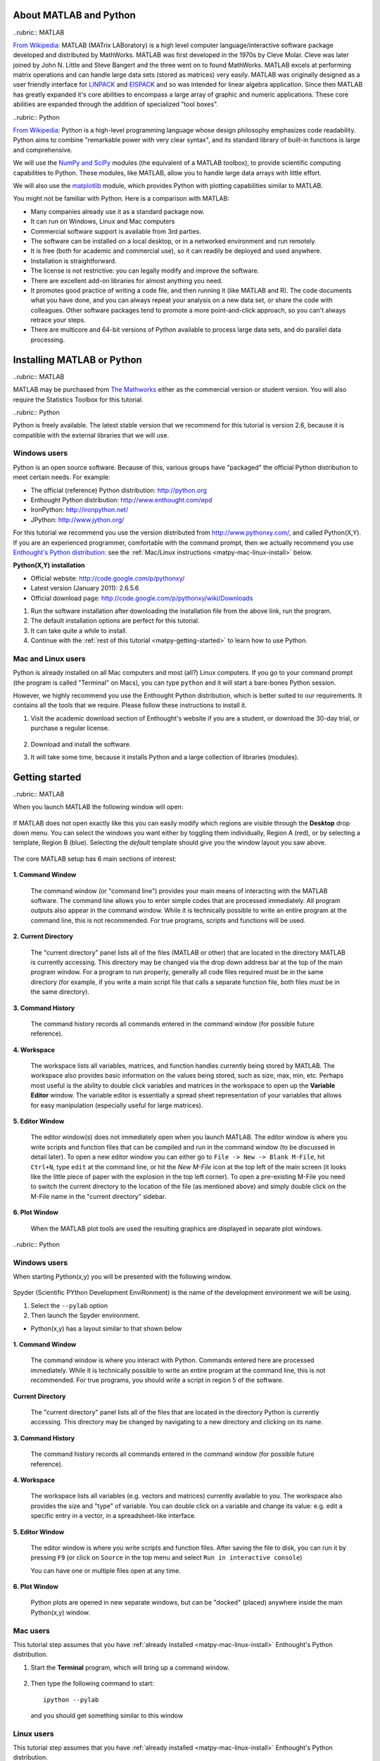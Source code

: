 About MATLAB and Python
========================

..rubric:: MATLAB


`From Wikipedia <http://en.wikipedia.org/wiki/MATLAB>`_:  MATLAB (MATrix LABoratory) is a high level computer language/interactive software package developed and distributed by MathWorks. MATLAB was first developed in the 1970s by Cleve Molar. Cleve was later joined by John N. Little and Steve Bangert and the three went on to found MathWorks. MATLAB excels at performing matrix operations and can handle large data sets (stored as matrices) very easily. MATLAB was originally designed as a user friendly interface for `LINPACK <http://en.wikipedia.org/wiki/LINPACK>`_ and `EISPACK <http://en.wikipedia.org/wiki/EISPACK>`_ and so was intended for linear algebra application. Since then MATLAB has greatly expanded it's core abilities to encompass a large array of graphic and numeric applications. These core abilities are expanded through the addition of specialized "tool boxes".

..rubric:: Python


`From Wikipedia <http://en.wikipedia.org/wiki/Python_(programming_language)>`_: Python is a high-level programming language whose design philosophy emphasizes code readability. Python aims to combine "remarkable power with very clear syntax", and its standard library of built-in functions is large and comprehensive.  

We will use the `NumPy and SciPy <http://numpy.scipy.org/>`_ modules (the equivalent of a MATLAB toolbox), to provide scientific computing capabilities to Python.  These modules, like MATLAB, allow you to handle large data arrays with little effort.  

We will also use the `matplotlib <http://matplotlib.sourceforge.net/index.html>`_ module, which provides Python with plotting capabilities similar to MATLAB.

You might not be familiar with Python.  Here is a comparison with MATLAB:

* Many companies already use it as a standard package now.
* It can run on Windows, Linux and Mac computers
* Commercial software support is available from 3rd parties.
* The software can be installed on a local desktop, or in a networked environment and run remotely.
* It is free (both for academic and commercial use), so it can readily be deployed and used anywhere.
* Installation is straightforward.
* The license is not restrictive: you can legally modify and improve the software.
* There are excellent add-on libraries for almost anything you need.
* It promotes good practice of writing a code file, and then running it (like MATLAB and R).  The code documents what you have done, and you can always repeat your analysis on a new data set, or share the code with colleagues.  Other software packages tend to promote a more point-and-click approach, so you can't always retrace your steps.
* There are multicore and 64-bit versions of Python available to process large data sets, and do parallel data processing.


Installing MATLAB or Python
=============================

..rubric:: MATLAB

MATLAB may be purchased from `The Mathworks <http://mathworks.com>`_ either as the commercial version or student version.  You will also require the Statistics Toolbox for this tutorial.

..rubric:: Python

Python is freely available. The latest stable version that we recommend for this tutorial is version 2.6, because it is compatible with the external libraries that we will use.

Windows users
^^^^^^^^^^^^^^^

Python is an open source software. Because of this, various groups have "packaged" the official Python distribution to meet certain needs. For example:

* The official (reference) Python distribution: http://python.org
* Enthought Python distribution: http://www.enthought.com/epd 
* IronPython: http://ironpython.net/
* JPython: http://www.jython.org/

For this tutorial we recommend you use the version distributed from http://www.pythonxy.com/, and called Python(X,Y).   If you are an experienced programmer, comfortable with the command prompt, then we actually recommend you use `Enthought's Python distribution <http://www.enthought.com/epd>`_: see the :ref:`Mac/Linux instructions <matpy-mac-linux-install>` below.

**Python(X,Y) installation**

* Official website: http://code.google.com/p/pythonxy/
* Latest version (January 2011): 2.6.5.6
* Official download page: http://code.google.com/p/pythonxy/wiki/Downloads

#.	Run the software installation after downloading the installation file from the above link, run the program.

#.	The default installation options are perfect for this tutorial.

#.	It can take quite a while to install.

#.	Continue with the :ref:`rest of this tutorial <matpy-getting-started>` to learn how to use Python.

.. _matpy-mac-linux-install:

Mac and Linux users
^^^^^^^^^^^^^^^^^^^^^^^^^^^^^^

Python is already installed on all Mac computers and most (all?) Linux computers. If you go to your command prompt (the program is called "Terminal" on Macs), you can type ``python`` and it will start a bare-bones Python session.

However, we highly recommend you use the Enthought Python distribution, which is better suited to our requirements. It contains all the tools that we require. Please follow these instructions to install it.

#.	Visit the academic download section of Enthought's website if you are a student, or download the 30-day trial, or purchase a regular license.

	.. figure:: images/enthought-download.png
		:scale: 100
		:align: center

	.. ucomment:: bJJ9Jd: Ut*,

#.	Download and install the software.
#.	It will take some time, because it installs Python and a large collection of libraries (modules).

.. _matpy-getting-started:

Getting started
==============================

..rubric:: MATLAB

When you launch MATLAB the following window will open:

.. figure:: images/MATLAB_start.png
	:scale: 100
	:width: 400px
	:align: center


If MATLAB does not open exactly like this you can easily modify which regions are visible through the **Desktop** drop down menu. You can select the windows you want either by toggling them individually, Region A (red), or by selecting a template, Region B (blue). Selecting the *default* template should give you the window layout you saw above.

.. figure:: images/MATLAB_Desktop_Dropdown.png
	:scale: 100
	:width: 400px
	:align: center

The core MATLAB setup has 6 main sections of interest:

.. figure:: images/MATLAB_Windows_Labeled.png
	:scale: 100
	:width: 400px
	:align: center


**1. Command Window**

	The command window (or "command line") provides your main means of interacting with the MATLAB software. The command line allows you to enter simple codes that are processed immediately. All program outputs also appear in the command window. While it is technically possible to write an entire program at the command line, this is not recommended. For true programs, scripts and functions will be used.

**2. Current Directory**	

	The "current directory" panel lists all of the files (MATLAB or other) that are located in the directory MATLAB is currently accessing. This directory may be changed via the drop down address bar at the top of the main program window. For a program to run properly, generally all code files required must be in the same directory (for example, if you write a main script file that calls a separate function file, both files must be in the same directory).

**3. Command History**

	The command history records all commands entered in the command window (for possible future reference).

**4. Workspace**

	The workspace lists all variables, matrices, and function handles currently being stored by MATLAB. The workspace also provides basic information on the values being stored, such as size, max, min, etc. Perhaps most useful is the ability to double click variables and matrices in the workspace to open up the **Variable Editor** window. The variable editor is essentially a spread sheet representation of your variables that allows for easy manipulation (especially useful for large matrices). 

**5. Editor Window**

	The editor window(s) does not immediately open when you launch MATLAB. The editor window is where you write scripts and function files that can be compiled and run in the command window (to be discussed in detail later). To open a new editor window you can either go to ``File -> New -> Blank M-File``, hit ``Ctrl+N``, type ``edit`` at the command line, or hit the *New M-File* icon at the top left of the main screen (it looks like the little piece of paper with the explosion in the top left corner). To open a pre-existing M-File you need to switch the current directory to the location of the file (as mentioned above) and simply double click on the M-File name in the "current directory" sidebar.

**6. Plot Window**

	When the MATLAB plot tools are used the resulting graphics are displayed in separate plot windows.

..rubric:: Python

Windows users
^^^^^^^^^^^^^^^^^

When starting Python(x,y) you will be presented with the following window.

.. figure:: images/start-pythonxy.jpg
	:scale: 100
	:width: 200px	
	:align: center

Spyder (Scientific PYthon Development EnviRonment) is the name of the development environment we will be using.

#.	Select the ``--pylab`` option
#.	Then launch the Spyder environment.

* Python(x,y) has a layout similar to that shown below 

	.. figure:: images/layout-pythonxy-low.jpg
		:scale: 100
		:width: 500
		:align: center
	
	
**1. Command Window**

	The command window is where you interact with Python. Commands entered here are processed immediately. While it is technically possible to write an entire program at the command line, this is not recommended. For true programs, you should write a script in region 5 of the software.

**Current Directory**

	The "current directory" panel lists all of the files that are located in the directory Python is currently accessing. This directory may be changed by navigating to a new directory and clicking on its name.

**3. Command History**
	
	The command history records all commands entered in the command window (for possible future reference).

**4. Workspace**

	The workspace lists all variables (e.g. vectors and matrices) currently available to you. The workspace also provides the size and "type" of variable.  You can double click on a variable and change its value: e.g. edit a specific entry in a vector, in a spreadsheet-like interface.

**5. Editor Window**
	
	The editor window is where you write scripts and function files.  After saving the file to disk, you can run it by pressing ``F9`` (or click on ``Source`` in the top menu and select ``Run in interactive console``)

	You can have one or multiple files open at any time.

**6. Plot Window**

	Python plots are opened in new separate windows, but can be "docked" (placed) anywhere inside the main Python(x,y) window.
	

Mac users
^^^^^^^^^^^

This tutorial step assumes that you have :ref:`already installed <matpy-mac-linux-install>` Enthought's Python distribution.

#.	Start the **Terminal** program, which will bring up a command window.
 	
	.. figure:: images/Mac-starting-the-terminal.jpg
		:scale: 100
		:align: center

	
#.	Then type the following command to start::

		ipython --pylab

	and you should get something similar to this window
	
		.. figure:: images/Ipython-mac-screenshot.jpg	
			:scale: 100
			:width: 400px
			:align: center
			
Linux users
^^^^^^^^^^^^

This tutorial step assumes that you have :ref:`already installed <matpy-mac-linux-install>` Enthought's Python distribution.

I expect you know how to start your shell, e.g. the ``bash`` shell.  Once you are in the shell, just type::

	ipython --pylab

and you should get something similar to this window (screen shot from Ubuntu Linux):

	.. figure:: images/Ipython-ubuntu-screenshot.jpg
		:scale: 100
		:width: 400px
		:align: center

where you can type in Python commands.

My first program: creating a plot
===================================

In this part of the tutorial you are required to create a plot with 10 points (a vector), consisting of the numbers :math:`x = [0, 2, 4, ... 18]`. Then we will also create a corresponding vector :math:`y = (x-8)^2 - 40` and plot these :math:`(x,y)` points, pairwise, on a plot.

.. rubric:: MATLAB

There are several ways we can create our vector :math:`x` in MATLAB.

.. code-block:: matlab

	>> x = [0 2 4 6 8 10 12 14 16 18];
	>> x = [0, 2, 4, 6, 8, 10, 12, 14, 16, 18];
	>> x = linspace(0, 18, 10); % easiest method
	>> x
	x =
	     0     2     4     6     8    10    12    14    16    18

Now create the corresponding :math:`y`-vector using MATLAB's ability to do vector operations.  We can write

.. code-block:: matlab

	>> y = (x-8).^2 - 40;
	>> y
	y =
	    24    -4   -24   -36   -40   -36   -24    -4    24    60

**Note**: that we must use ``.^`` to calculate the exponent.  If you just write ``^`` by itself, MATLAB will assume you want to calculate the matrix exponent, which is defined quite differently.  In fact, any *element-by-element* calculation must use the "." notation to tell MATLAB *not* to use its default **matrix** calculations. For example, use ``.*`` for element-by-element matrix multiplication.  

.. rubric:: Python

There are several ways we can create our vector :math:`x` in Python. 

.. code-block:: python

	import numpy as np

	>>> x = np.array([0, 2, 4, 6, 8, 10, 12, 14, 16, 18])
	>>> x = np.linspace(0, 18, 10)   # easiest method
	>>> x
	array([ 0,  2,  4,  6,  8, 10, 12, 14, 16, 18])

Now create the corresponding :math:`y`-vector:

.. code-block:: python

	>>> y = (x-8) ** 2 - 40  
	>>> y
	array([ 24.,  -4., -24., -36., -40., -36., -24.,  -4.,  24.,  60.])


We raise a variable to a power using the ``**`` notation; the ``^`` operator means something else in Python.

.. note:: Key difference 

	* In MATLAB, everything is a matrix calculation, by default. 
	* In Python's NumPy library (``numpy``), everything is an element-by-element calculation, by default.

Finally, we are ready to plot these :math:`(x,y)` points.  Notice that the code is *nearly* identical between MATLAB and Python

.. code-block:: matlab

	plot(x, y, '.-')
	grid on
	xlabel('x')
	ylabel('y')
	title('A plot of y = (x-8)^2 - 40')

.. figure:: images/Matlab-first-plot.jpg
	:scale: 100
	:width: 400px
	:align: center

.. code-block:: python

	from matplotlib.pylab import *
	plot(x, y, '.-')
	grid('on')  # <--- it is a function in Python, so add ()
	xlabel('x')
	ylabel('y')
	title('A plot of y = (x-8)^2 - 40')

.. figure:: images/Python-first-plot.jpg
	:scale: 100
	:width: 400px
	:align: center

.. note:: Python users

	Nearly every Python script in this tutorial will start with the following two lines:
	
	.. code-block:: python
	
		import numpy as np
		from matplotlib.pylab import *

	The reason for ``import`` is due to a technical issue related to `Python namespaces <http://bytebaker.com/2008/07/30/python-namespaces/>`_.

Saving a plot
================

This section looks at saving a plot programatically, i.e. saving the plot using a source code command, rather than saving it manually.

The function for saving plots in MATLAB is: ``print(...)``

We will save the plot in the `PNG file format <http://en.wikipedia.org/wiki/Portable_Network_Graphics>`_:

.. code-block:: matlab

	% ...	
	% Various commands to generate the plot
	% ...
	print('-dpng', 'name_of_plot.png')


The only other file format that MATLAB can usefully save a plot to is the `JPEG file format <http://en.wikipedia.org/wiki/JPEG>`_: ``print('-djpeg', 'name_of_file.jpg')``

.. rubric:: Python

The function for saving plots in Python is: ``fig.savefig(...)``

Save the plot in the `PNG file format <http://en.wikipedia.org/wiki/Portable_Network_Graphics>`_:

.. code-block:: python

	from matplotlib.pylab import *
	fig = figure()
	# ...
	# Various commands to generate the plot
	# ...
	fig.savefig('name_of_plot.png') 

``matplotlib`` can save figures to a variety of formats.  It detects the file format from the file extension:

* ``'name_of_plot.jpg'``:  `JPEG file <http://en.wikipedia.org/wiki/JPEG>`_
* ``'name_of_plot.svg'``:  `SVG file  <http://en.wikipedia.org/wiki/SVG>`_
* ``'name_of_plot.bmp'``:  `BMP file  <http://en.wikipedia.org/wiki/BMP_file_format>`_
* ``'name_of_plot.pdf'``:  `PDF file  <http://en.wikipedia.org/wiki/PDF>`_

``matplotlib`` can customize how the figures is saved.  For example, this command will save the figure as a PDF file:

* using 300 DPI resolution (a higher number has greater resolution: DPI = dots per inch)
* use a white background (``w``)  for the figure face colour
* on portrait orientation
* using a letter size page

.. code-block:: python

	fig.savefig('name_of_plot.pdf', 
	             dpi=300, facecolor='w', 
	             edgecolor='w', orientation='portrait', 
	             papertype='letter')

If you plan to use Python more frequently, then you will benefit from this book: `Beginning Python Visualization <http://www.springerlink.com/content/978-1-4302-1843-2>`_ - many universities have free access to the PDF version from campus computers.


Read data into MATLAB or Python
=================================

..  Web-based reading in MATLAB

	website_raw = urlread('http://datasets.connectmv.com/file/website-traffic.csv')
	readData = textscan(website_raw, ‘%s %s %d %d’, ‘delimiter’, ',');

The most interesting data to analyze is always your own.  How do we read your own data files into MATLAB or Python?    We will look at the case when the data file is on your computer

.. note:: 

	We only consider comma separated values (CSV) files in this section. 
	
MATLAB and Python are very capable at reading other files formats, such as XML files, directly from databases, and other sources, such as Excel. 

* MATLAB: `see documentation for all formats <http://www.mathworks.com/help/techdoc/ref/f16-5702.html>`_.
* Python: separate pages for `XML <http://docs.python.org/library/xml.sax.html>`_ files, `CSV <http://docs.python.org/library/csv.html>`_ files, `arbitrary databases <http://www.sqlalchemy.org/>`_, and `Excel files <http://www.python-excel.org/>`_.


